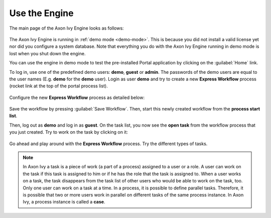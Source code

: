Use the Engine
--------------

The main page of the Axon Ivy Engine looks as follows:

.. figure:: /_images/engine-getting-started/engine-mainpage.png

The Axon Ivy Engine is running in :ref:`demo mode <demo-mode>`. This is because
you did not install a valid license yet nor did you configure a system database.
Note that everything you do with the Axon Ivy Engine running in demo mode
is lost when you shut down the engine. 

You can use the engine in demo mode to test the pre-installed Portal application
by clicking on the :guilabel:`Home` link. 

To log in, use one of the predefined demo users: **demo**, **guest** or
**admin**. The passwords of the demo users are equal to the user names (E.g.
**demo** for the **demo** user). Login as user **demo** and try to create a new
**Express Workflow** process (rocket link at the top of the portal process
list).

.. figure:: /_images/engine-getting-started/engine-portal-starts.png

Configure the new **Express Workflow** process as detailed below:

.. figure:: /_images/engine-getting-started/engine-portal-express.png

Save the workflow by pressing :guilabel:`Save Workflow`. Then, start this newly
created workflow from the **process start list**. 

Then, log out as **demo** and log in as  **guest**. On the task list, you now see the
**open task** from the workflow process that you just created. Try to work on
the task by clicking on it:

.. figure:: /_images/engine-getting-started/engine-portal-home.png

Go ahead and play around with the **Express Workflow** process. Try the
different types of tasks.

.. Note::
  In Axon Ivy a task is a piece of work (a part of a process) assigned to a user
  or a role. A user can work on the task if this task is assigned to him or if
  he has the role that the task is assigned to. When a user works on a task, the
  task disappears from the task list of other users who would be able to work on
  the task, too. Only one user can work on a task at a time. In a process, it is
  possible to define parallel tasks. Therefore, it is possible that two or more
  users work in parallel on different tasks of the same process instance. In
  Axon Ivy, a process instance is called a **case**.

